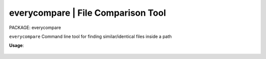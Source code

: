 
**everycompare** | File Comparison Tool
------------------------------------------------

PACKAGE:  everycompare

``everycompare`` Command line tool for finding similar/identical files inside a path

**Usage**:

    ..
        usage: cli.py [-h] [-c COUNT] dir_path

        positional arguments:
          dir_path              Directory to analyze
    ..
        optional arguments:
          -h, --help            show this help message and exit
          -c COUNT, --count COUNT
                                How many comparisons to execute in parallel (default 1)
